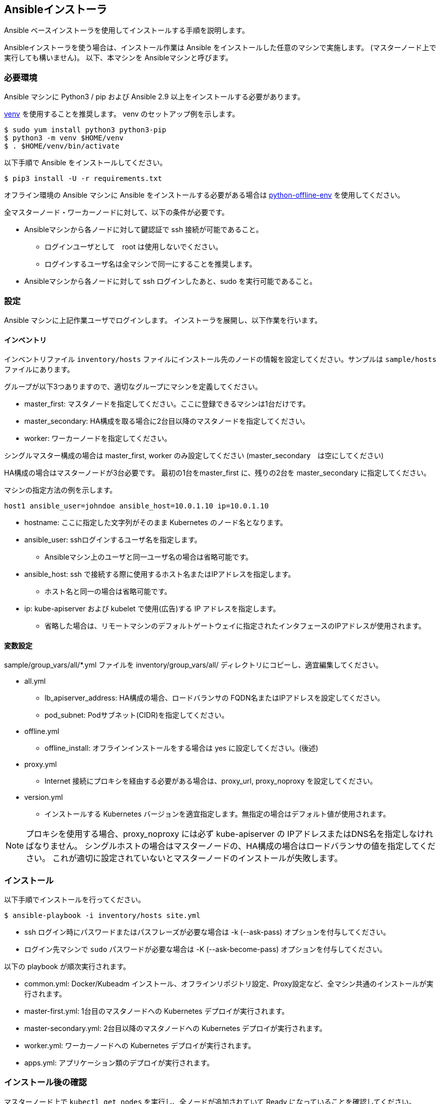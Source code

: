 == Ansibleインストーラ

Ansible ベースインストーラを使用してインストールする手順を説明します。

Ansibleインストーラを使う場合は、インストール作業は Ansible をインストールした任意のマシンで実施します。
(マスターノード上で実行しても構いません)。
以下、本マシンを Ansibleマシンと呼びます。

=== 必要環境

Ansible マシンに Python3 / pip および Ansible 2.9 以上をインストールする必要があります。

https://docs.python.org/ja/3/library/venv.html[venv] を使用することを推奨します。
venv のセットアップ例を示します。

    $ sudo yum install python3 python3-pip
    $ python3 -m venv $HOME/venv
    $ . $HOME/venv/bin/activate

以下手順で Ansible をインストールしてください。

    $ pip3 install -U -r requirements.txt

オフライン環境の Ansible マシンに Ansible をインストールする必要がある場合は
https://github.com/tmurakam/python-offline-env[python-offline-env] を使用してください。

全マスターノード・ワーカーノードに対して、以下の条件が必要です。

* Ansibleマシンから各ノードに対して鍵認証で ssh 接続が可能であること。
** ログインユーザとして　root は使用しないでください。
** ログインするユーザ名は全マシンで同一にすることを推奨します。
* Ansibleマシンから各ノードに対して ssh ログインしたあと、sudo を実行可能であること。

=== 設定

Ansible マシンに上記作業ユーザでログインします。
インストーラを展開し、以下作業を行います。

==== インベントリ

インベントリファイル `inventory/hosts` ファイルにインストール先のノードの情報を設定してください。サンプルは `sample/hosts` ファイルにあります。

グループが以下3つありますので、適切なグループにマシンを定義してください。

* master_first: マスタノードを指定してください。ここに登録できるマシンは1台だけです。
* master_secondary: HA構成を取る場合に2台目以降のマスタノードを指定してください。
* worker: ワーカーノードを指定してください。

シングルマスター構成の場合は master_first, worker のみ設定してください (master_secondary　は空にしてください)

HA構成の場合はマスターノードが3台必要です。
最初の1台をmaster_first に、残りの2台を master_secondary に指定してください。

マシンの指定方法の例を示します。

    host1 ansible_user=johndoe ansible_host=10.0.1.10 ip=10.0.1.10

* hostname: ここに指定した文字列がそのまま Kubernetes のノード名となります。
* ansible_user: sshログインするユーザ名を指定します。
** Ansibleマシン上のユーザと同一ユーザ名の場合は省略可能です。
* ansible_host: ssh で接続する際に使用するホスト名またはIPアドレスを指定します。
** ホスト名と同一の場合は省略可能です。
* ip: kube-apiserver および kubelet で使用(広告)する IP アドレスを指定します。
** 省略した場合は、リモートマシンのデフォルトゲートウェイに指定されたインタフェースのIPアドレスが使用されます。

==== 変数設定

sample/group_vars/all/*.yml ファイルを inventory/group_vars/all/ ディレクトリにコピーし、適宜編集してください。

* all.yml
** lb_apiserver_address: HA構成の場合、ロードバランサの FQDN名またはIPアドレスを設定してください。
** pod_subnet: Podサブネット(CIDR)を指定してください。
* offline.yml
** offline_install: オフラインインストールをする場合は yes に設定してください。(後述)
* proxy.yml
** Internet 接続にプロキシを経由する必要がある場合は、proxy_url, proxy_noproxy を設定してください。
* version.yml
** インストールする Kubernetes バージョンを適宜指定します。無指定の場合はデフォルト値が使用されます。

NOTE: プロキシを使用する場合、proxy_noproxy には必ず kube-apiserver の IPアドレスまたはDNS名を指定しなければなりません。
シングルホストの場合はマスターノードの、HA構成の場合はロードバランサの値を指定してください。
これが適切に設定されていないとマスターノードのインストールが失敗します。

=== インストール

以下手順でインストールを行ってください。

    $ ansible-playbook -i inventory/hosts site.yml

* ssh ログイン時にパスワードまたはパスフレーズが必要な場合は -k (--ask-pass) オプションを付与してください。
* ログイン先マシンで `sudo` パスワードが必要な場合は -K (--ask-become-pass) オプションを付与してください。

以下の playbook が順次実行されます。

* common.yml: Docker/Kubeadm インストール、オフラインリポジトリ設定、Proxy設定など、全マシン共通のインストールが実行されます。
* master-first.yml: 1台目のマスタノードへの Kubernetes デプロイが実行されます。
* master-secondary.yml: 2台目以降のマスタノードへの Kubernetes デプロイが実行されます。
* worker.yml: ワーカーノードへの Kubernetes デプロイが実行されます。
* apps.yml: アプリケーション類のデプロイが実行されます。

=== インストール後の確認

マスターノード上で `kubectl get nodes` を実行し、全ノードが追加されていて Ready になっていることを確認してください。

また、`kubectl get all -n kube-system` を実行し、Podがすべて正常に起動していることを確認してください。
